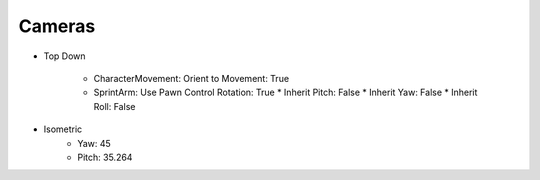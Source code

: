 Cameras
=======

* Top Down

   * CharacterMovement: Orient to Movement: True
   * SprintArm: Use Pawn Control Rotation: True
     * Inherit Pitch: False
     * Inherit Yaw: False
     * Inherit Roll: False

* Isometric
   * Yaw: 45
   * Pitch: 35.264